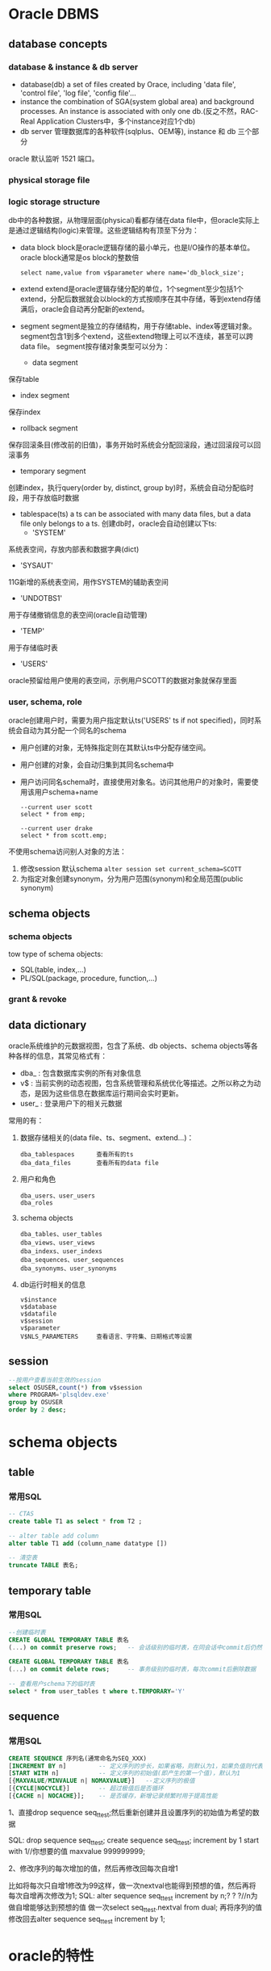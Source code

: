 * Oracle DBMS
** database concepts
*** database & instance & db server
    + database(db)
      a set of files created by Orace, including 'data file', 'control file', 'log file', 'config file'...
    + instance
      the combination of SGA(system global area) and background processes. An instance is associated with only one db.(反之不然，RAC-Real Application Clusters中，多个instance对应1个db)
    + db server
      管理数据库的各种软件(sqlplus、OEM等), instance 和 db 三个部分
    
    oracle 默认监听 1521 端口。

*** physical storage file
*** logic storage structure
    db中的各种数据，从物理层面(physical)看都存储在data file中，但oracle实际上是通过逻辑结构(logic)来管理。这些逻辑结构有顶至下分为：
    + data block
      block是oracle逻辑存储的最小单元，也是I/O操作的基本单位。oracle block通常是os block的整数倍
      #+BEGIN_EXAMPLE
      select name,value from v$parameter where name='db_block_size';
      #+END_EXAMPLE

    + extend
      extend是oracle逻辑存储分配的单位，1个segment至少包括1个extend，分配后数据就会以block的方式按顺序在其中存储，等到extend存储满后，oracle会自动再分配新的extend。

    + segment
      segment是独立的存储结构，用于存储table、index等逻辑对象。segment包含1到多个extend，这些extend物理上可以不连续，甚至可以跨data file。
      segment按存储对象类型可以分为：
      - data segment
	保存table
      - index segment
	保存index
      - rollback segment
	保存回滚条目(修改前的旧值)，事务开始时系统会分配回滚段，通过回滚段可以回滚事务
      - temporary segment
	创建index，执行query(order by, distinct, group by)时，系统会自动分配临时段，用于存放临时数据

    + tablespace(ts)
      a ts can be associated with many data files, but a data file only belongs to a ts.
      创建db时，oracle会自动创建以下ts:
      - 'SYSTEM'
	系统表空间，存放内部表和数据字典(dict)
      - 'SYSAUT'
	11G新增的系统表空间，用作SYSTEM的辅助表空间
      - 'UNDOTBS1'
	用于存储撤销信息的表空间(oracle自动管理)
      - 'TEMP'
	用于存储临时表
      - 'USERS'
	oracle预留给用户使用的表空间，示例用户SCOTT的数据对象就保存里面
	    
*** user, schema, role
    oracle创建用户时，需要为用户指定默认ts('USERS' ts if not specified)，同时系统会自动为其分配一个同名的schema
    + 用户创建的对象，无特殊指定则在其默认ts中分配存储空间。
    + 用户创建的对象，会自动归集到其同名schema中
    + 用户访问同名schema时，直接使用对象名。访问其他用户的对象时，需要使用该用户schema+name
      #+BEGIN_EXAMPLE
      --current user scott
      select * from emp;
      
      --current user drake
      select * from scott.emp;
      #+END_EXAMPLE
    
    不使用schema访问别人对象的方法：
    1. 修改session 默认schema
       ~alter session set current_schema=SCOTT~
    2. 为指定对象创建synonym，分为用户范围(synonym)和全局范围(public synonym)

** schema objects
*** schema objects      
    tow type of schema objects:
    - SQL(table, index,...)
    - PL/SQL(package, procedure, function,...)
*** grant & revoke
** data dictionary
    oracle系统维护的元数据视图，包含了系统、db objects、schema objects等各种各样的信息，其常见格式有：
    + dba_  : 包含数据库实例的所有对象信息
    + v$    : 当前实例的动态视图，包含系统管理和系统优化等描述。之所以称之为动态，是因为这些信息在数据库运行期间会实时更新。
    + user_ : 登录用户下的相关元数据

    常用的有：
    1. 数据存储相关的(data file、ts、segment、extend...)：
       #+BEGIN_EXAMPLE
       dba_tablespaces      查看所有的ts
       dba_data_files       查看所有的data file
       #+END_EXAMPLE

    2. 用户和角色
       #+BEGIN_EXAMPLE
       dba_users、user_users
       dba_roles
       #+END_EXAMPLE
       
    3. schema objects
       #+BEGIN_EXAMPLE
       dba_tables、user_tables
       dba_views、user_views
       dba_indexs、user_indexs
       dba_sequences、user_sequences
       dba_synonyms、user_synonyms
       #+END_EXAMPLE
       
    4. db运行时相关的信息
       #+BEGIN_EXAMPLE
       v$instance
       v$database
       v$datafile
       v$session
       v$parameter
       V$NLS_PARAMETERS     查看语言、字符集、日期格式等设置
       #+END_EXAMPLE
    
** session
   #+BEGIN_SRC sql
   --按用户查看当前生效的session
   select OSUSER,count(*) from v$session
   where PROGRAM='plsqldev.exe'
   group by OSUSER
   order by 2 desc;
   #+END_SRC
* schema objects
** table
*** 常用SQL
   #+BEGIN_SRC sql
     -- CTAS
     create table T1 as select * from T2 ;

     -- alter table add column
     alter table T1 add (column_name datatype [])

     -- 清空表
     truncate TABLE 表名;
   #+END_SRC
** temporary table 
*** 常用SQL
   #+BEGIN_SRC sql 
     --创建临时表
     CREATE GLOBAL TEMPORARY TABLE 表名
     (...) on commit preserve rows;   -- 会话级别的临时表，在同会话中commit后仍然保留数据

     CREATE GLOBAL TEMPORARY TABLE 表名
     (...) on commit delete rows;     -- 事务级别的临时表，每次commit后删除数据

     -- 查看用户schema下的临时表
     select * from user_tables t where t.TEMPORARY='Y'

   #+END_SRC
** sequence
*** 常用SQL
   #+BEGIN_SRC sql
     CREATE SEQUENCE 序列名(通常命名为SEQ_XXX)
	 [INCREMENT BY n]         -- 定义序列的步长，如果省略，则默认为1，如果负值则代表按照此步长递减
	 [START WITH n]           -- 定义序列的初始值(即产生的第一个值)，默认为1
	 [{MAXVALUE/MINVALUE n| NOMAXVALUE}]   --定义序列的极值
	 [{CYCLE|NOCYCLE}]        -- 超过极值后是否循环
	 [{CACHE n| NOCACHE}];    -- 是否缓存，新增记录频繁时用于提高性能
   #+END_SRC

1、直接drop sequence seq_t_test;然后重新创建并且设置序列的初始值为希望的数据

SQL:
drop sequence seq_t_test;
create sequence seq_t_test;
increment by 1
start with 1//你想要的值
maxvalue 999999999;

2、修改序列的每次增加的值，然后再修改回每次自增1

比如将每次只自增1修改为99这样，做一次nextval也能得到预想的值，然后再将每次自增再次修改为1;
SQL:
alter sequence seq_t_test increment by n;? ? ?//n为做自增能够达到预想的值
做一次select seq_t_test.nextval from dual;
再将序列的值修改回去alter sequence seq_t_test increment by 1;


* oracle的特性
** TODO 待归纳
服务器端：
NLS_DATABASE_PARAMETERS	服务器环境参数（语言、地区、日期格式、字符集。。。）
V$NLS_VALID_VALUES	支持的LANGUAGE 、TERRITORY、CHARACTERSET

客户端：
通过NLS_LANG环境变量设置：
NLS_LANG=<language>_<territory>.<client character set>， 如：AMERICAN_AMERICA.UTF8
LANGUAGE指定:
   -Oracle消息使用的语言
   -日期中月份和日显示
TERRITORY指定
   -货币和数字格式
   -地区和计算星期及日期的习惯
CHARACTERSET:
   -控制客户端应用程序使用的字符集

UTF8 ,  AL32UTF8
       Oracle的UTF8字符集由来已久，至少在8的时候就已经存在了，而对应的是UNICODE 3.0。而AL32UTF8字符集是9i才出现的，其对应的是UNICODE 5.0。这两种字符集的区别在于，UNICODE 5.0与3.0相比，又增加了一些新的补充字符。但是在实际当中，使用到这些新增字符的可能性非常小，因此绝大部分情况下，选择UTF8也是足够的。
       而对于数据库的访问而言，二者还是存在一定差异的。前面提到了AL32UTF8字符集是9i才出现的，那么对于9i以后的版本访问没有任何问题，但是对于8i及以前的版本，则不认识这个字符集。这就使得8i及更低版本的客户端在访问9i以上AL32UTF8的数据库时，会碰到各种各样的问题。因此，Oracle建议在选择AL32UTF8和UTF8字符集时，最关键的一点就是是否有8i及以下版本的客户端会登录到数据库中，如果没有则可以选择AL32UTF8，如果存在这种客户端，那么需要选择UTF8字符集。
       随着现在版本11g逐渐开始称为主流版本，8i客户端的情况已经越来越少见了，因此在11.2的DBCA中，UTF8已经不是推荐字符集列表中的一员了。

内置函数
转换函数：
ascii(字符) 字符转为数字。 返回字符（字符串则是首字符）对应的十进制数字  select ascii('ab') from dual ;
CHR(数字)   数字转为字符，ascii的反函数
asciistr(字符串)  对字符串进行转换，如果有非ascii码字符('\'除外，它会被转为'\005C')，转为\XXXX 的形式，XXXX是对应的十六进制值 select ASCIISTR('a串') from dual ; --> 'a\4E32'

** jdbc支持
    JDBC连接ORACLE的两种方式：THIN、OCI
    ~jdbc:oracle:thin:@youroraclehost:1521:yoursid~
    ~jdbc:oracle:oci:@youroracle-tns-name~
** rowid和rownum
    + rowid
      oracle的table中，每行数据都有一个隐藏的18位字符长度标识符列(rowid)，代表了该行在oracle中的物理地址。
      #+BEGIN_SRC sql
      select rowid, job, uname from emp
      #+END_SRC

    + rownum
      根据查询结果集生成的伪列(行号标识)，注意，rownum是基于结果集的rowid排序，order by 子句不会影响rownum的顺序。
      由于是基于结果集生成，where中使用时会有一些限制
      + 通常使用 '<, <=' 来筛选记录
      + 也可以使用 '!='，如 rownum !=10 ,等价于 rownum < 10
      + 也可以使用 between，但要包含1，如 rownum between 0/1 and 10 ,等价于 rownum <=10
      #+BEGIN_SRC sql
      select * from emp where rownum < 10
      #+END_SRC

    + row_number()函数
      因为rownum排序的特点(基于rowid)，oracle额外提供了按照其他规则来排序的row_number()函数，有两种用法:
      - 统一排序
        row_number() over (order by col_1[,col_2 ...])
      - 分区排序
	row_number() over (partition by col_n[,col_m ...] order by col_1[,col_2 ...])
** Query
**** 多column in
   #+BEGIN_SRC sql
     select * from T1 where (C1, C2) in (select C1,C2 from T2)
   #+END_SRC
**** with as语法
   通过with as可以创建临时表，在紧接着的select语句中复用。 
   优点：增加了SQL的易读性，如果构造了多个子查询，结构会更清晰；更重要的是：“一次分析，多次使用”
   注意：1. with必须紧跟引用的select语句; 2. with创建的临时表必须被引用，否则报错
   #+BEGIN_SRC sql
     with
     TT1 as (select ...)
     [, TT2 as (select ...)]
     select *
     from TT1
     ...
   #+END_SRC
**** TODO 行转列函数pivot()
**** 多行合并为一行 listagg(...) within group(...)
     #+BEGIN_SRC sql
       -- 普通条件查询，部门为20的员工
       select t.DEPTNO, t.ENAME FROM SCOTT.EMP t where t.DEPTNO='20';    --返回多行记录

       -- 将多行部门相同的员工记录合并为一行记录返回，通过','联接不同的ENAME'
       select t.DEPTNO, listagg(t.ENAME, ',') within group(order by t.ename) names
	 from SCOTT.EMP t
	where t.DEPTNO = '20'
       group by t.DEPTNO

       -- 返回多行记录，但每一行的员工记录都是多行的合并，这时候不需要group by子句
       select t.DEPTNO, listagg(t.ENAME, ',') within group(order by t.ename) over(partition by t.DEPTNO) names
	 from SCOTT.EMP t
	where t.DEPTNO = '20'
     #+END_SRC
**** 分区查询
** NULL比较
          | null = null      | F | 1 = null      | F |
          | null <> null     | F | 1 <> null     | F |
          | null is null     | T | 1 is null     | F |
          | null is not null | F | 1 is not null | T |
   oracle 中 '' 等价于 null
** DML(update/insert/delete)
*** merge into 语法
     #+BEGIN_SRC sql
     merge into 目标表 a 
     using 源表 b 
        on(a.条件字段1=b.条件字段1 and a.条件字段2=b.条件字段2 ……)     --必须有括号
      when matched then update set a.字段1=xxx,... 
      when not matched then insert(字段1,字段2……)values(值1,值2……)     --
     #+END_SRC    
*** sequence手工调整
    oracle从不同环境复制数据时，可能会需要手工处理sequence
    #+BEGIN_SRC sql
    -- 查看系统当前值
    SELECT * FROM USER_SEQUENCES WHERE SEQUENCE_NAME like 'SEQ_QDII_CUSCFG%';

    -- 根据实际的max id 和当前序列值，调整序列的增量值
    alter sequence SEQ_QDII_CUSCFG_CASHFILTER increment by 1;
    -- 翻动sequence
    select SEQ_QDII_CUSCFG_CASHFILTER.NEXTVAL from dual;
    #+END_SRC
*** insert into values一次插入多条数据
    oracle不支持insert into tablename(col1,...) value(col1,...),(col1,...)
    #+BEGIN_SRC sql
      insert all 
       into jack_20170206_aa values('4014033')
       into jack_20170206_aa values('4065304')
       into jack_20170206_aa values('4088136')
       into jack_20170206_aa values('4092405')
      select 1 from dual;
    #+END_SRC
** 权限相关
**** 查看用户下的对象授权其他用户的信息
   SELECT * FROM user_tab_privs_made
* build-in function
** 字符类
    #+BEGIN_EXAMPLE
    -- 字符和编码值
    select ASCII(‘汉’) from dual;       //15118729
    select CHR(15118729) from dual;     //汉
    
    -- 字符串处理
    CONCAT(s1,s2)        字符串连接，一般使用符号'||'
    
    INITCAP(s)、LOWER(s)、UPPER(s)
    select INITCAP('oh my god!') from dual;  -- Oh My God!
    
    LENGTH(s)            返回字符串长度
    SUBSTR(s,i[,j])      取子串(i是起始位置，j是指定长度)
       
    TRIM/LTRIM/RTRIM(s1[,s2])     
    删除s1首尾的s2(默认为空格)

    INSTR(s1,s2[,i][,j])
    字符串查找并返回指定位置

    REPLACE(s1,s2[,s3])
    使用s3(默认为空格)替换s1中的所有s2
    #+END_EXAMPLE
** 数字类
    #+BEGIN_EXAMPLE
    ABS(n)
    CEIL/FLOOR(n)
    ROUND(n1,n2)
    #+END_EXAMPLE
** 日期时间类
    日期默认格式是'DD-MON-YY'
    #+BEGIN_EXAMPLE
    SYSDATE()          返回系统当前日期
    ADD_MONTHS(d,i)    返回日期d加上i个月之后的结果 
    #+END_EXAMPLE
** 类型转换类
1. 时间戳字段转日期字符串
   TO_CHAR(timestamp, 'YYYY-MM-DD')

** instr()  
   instr(strA, strB [,start_position [,nth_appearance]] )，在strA中查找strB的位置，可以替代in, like
   
   #+BEGIN_SRC sql
   select * from tableName where name like '%helloworld%';    --传统的like
   select * from tableName where instr(name,'helloworld')>0;  --效果是一样的
   
   #+END_SRC
** decode() --case when的简化版本
    DECODE(value,if1,then1,if2,then2,if3,then3,...,else)
* PL/SQL
** Block
    PL/SQL以Block为单位编写和编译，其语法如下：
    #+BEGIN_EXAMPLE
      DECLARE --optional
	  <declarations>

      BEGIN   --mandatory
	  <executable statements. At least one executable statement>

      EXCEPTION --optional 
	  <exception handles>

      END;   --mandatory
      /
    #+END_EXAMPLE
    
    存在两种形式的Block:
    + Anonymous blocks
    + Named blocks (主要是Procedure & Function)
** Type
*** Char(size)
    常见字符类型:
    | CHAR     | 2000 bytes                  | fixed length       |
    | VARCHAR2 | 1-4000 bytes(for column)    | 根据实际值分配空间 |
    |          | 1-32767 bytes(for variable) | 推荐使用           |
    | VARCHAR  | the synonymous of VARCHAR2  | 推荐使用VARCHAR2   |

    NCHAR、NVARCHAR2
    类似于CHAR和VARCHAR2，但使用Unicode字符集。(UTF16 or UTF8)
    
    LONG、LONGRAW
    存储大容量的字符串或二进制数据，最大2GB。它们在Oracle中主要用于数据字典，用户推荐使用BLOB/CLOB

*** Number
    常见数字类型：
    | NUMBER | 可以存储定点数或浮点数，最大支持38位精度 |
    #+BEGIN_EXAMPLE
    A NUMBER(8,2);   // 8位精度，两位小数
    B NUMBER(8);     // 8位精度整数
    C NUMBER;        // 无指定限制，最多支持38位精度
    #+END_EXAMPLE

*** Date
    
** CALL    
*** CALL SP, 参数=>
  相当于=号。exec test（变量名=>值,...）这样写 括号里的变量顺序可以改变，无需按申明顺序。
* best pratics
** 业务主键 or 逻辑主键
    使用逻辑主键的主要原因是，业务主键一旦改变则系统中关联该主键的部分的修改将会是不可避免的，并且引用越多改动越大。而使用逻辑主键则只需要修改相应的业务主键相关的业务逻辑即可，减少了因为业务主键相关改变对系统的影响范围。业务逻辑的改变是不可避免的，因为“永远不变的是变化”，没有任何一个公司是一成不变的，没有任何一个业务是永远不变的。最典型的例子就是身份证升位和驾驶执照号换用身份证号的业务变更。而且现实中也确实出现了身份证号码重复的情况，这样如果用身份证号码作为主键也带来了难以处理的情况。当然应对改变，可以有很多解决方案，方案之一是做一新系统与时俱进，这对软件公司来说确实是件好事。
    
    使用逻辑主键的另外一个原因是，业务主键过大，不利于传输、处理和存储。我认为一般如果业务主键超过8字节就应该考虑使用逻辑主键了，因为int是4字节的，bigint是8字节的，而业务主键一般是字符串，同样是 8 字节的 bigint 和 8 字节的字符串在传输和处理上自然是 bigint 效率更高一些。想象一下 code == "12345678" 和 id == 12345678 的汇编码的不同就知道了。当然逻辑主键不一定是 int 或者 bigint ，而业务主键也不一定是字符串也可以是 int 或 datetime 等类型，同时传输的也不一定就是主键，这个就要具体分析了，但是原理类似，这里只是讨论通常情况。同时如果其他表需要引用该主键的话，也需要存储该主键，那么这个存储空间的开销也是不一样的。而且这些表的这个引用字段通常就是外键，或者通常也会建索引方便查找，这样也会造成存储空间的开销的不同，这也是需要具体分析的。
         
    使用逻辑主键的再一个原因是，使用 int 或者 bigint 作为外键进行联接查询，性能会比以字符串作为外键进行联接查询快。原理和上面的类似，这里不再重复。
         
    使用逻辑主键的再一个原因是，存在用户或维护人员误录入数据到业务主键中的问题。例如错把 RMB 录入为 RXB ，相关的引用都是引用了错误的数据，一旦需要修改则非常麻烦。如果使用逻辑主键则问题很好解决，如果使用业务主键则会影响到其他表的外键数据，当然也可以通过级联更新方式解决，但是不是所有都能级联得了的。
         
    使用业务主键的主要原因是，增加逻辑主键就是增加了一个业务无关的字段，而用户通常都是对于业务相关的字段进行查找（比如员工的工号，书本的 ISBN No. ），这样我们除了为逻辑主键加索引，还必须为这些业务字段加索引，这样数据库的性能就会下降，而且也增加了存储空间的开销。所以对于业务上确实不常改变的基础数据而言，使用业务主键不失是一个比较好的选择。另一方面，对于基础数据而言，一般的增、删、改都比较少，所以这部分的开销也不会太多，而如果这时候对于业务逻辑的改变有担忧的话，也是可以考虑使用逻辑主键的，这就需要具体问题具体分析了。
         
    使用业务主键的另外一个原因是，对于用户操作而言，都是通过业务字段进行的，所以在这些情况下，如果使用逻辑主键的话，必须要多做一次映射转换的动作。我认为这种担心是多余的，直接使用业务主键查询就能得到结果，根本不用管逻辑主键，除非业务主键本身就不唯一。另外，如果在设计的时候就考虑使用逻辑主键的话，编码的时候也是会以主键为主进行处理的，在系统内部传输、处理和存储都是相同的主键，不存在转换问题。除非现有系统是使用业务主键，要把现有系统改成使用逻辑主键，这种情况才会存在转换问题。暂时没有想到还有什么场景是存在这样的转换的。
使用业务主键的再一个原因是，对于银行系统而言安全性比性能更加重要，这时候就会考虑使用业务主键，既可以作为主键也可以作为冗余数据，避免因为使用逻辑主键带来的关联丢失问题。如果由于某种原因导致主表和子表关联关系丢失的话，银行可是会面临无法挽回的损失的。为了杜绝这种情况的发生，业务主键需要在重要的表中有冗余存在，这种情况最好的处理方式就是直接使用业务主键了。例如身份证号、存折号、卡号等。所以通常银行系统都要求使用业务主键，这个需求并不是出于性能的考虑而是出于安全性的考虑。

    使用复合主键的主要原因和使用业务主键是相关的，通常业务主键只使用一个字段不能解决问题，那就只能使用多个字段了。例如使用姓名字段不够用了，再加个生日字段。这种使用复合主键方式效率非常低，主要原因和上面对于较大的业务主键的情况类似。另外如果其他表要与该表关联则需要引用复合主键的所有字段，这就不单纯是性能问题了，还有存储空间的问题了，当然你也可以认为这是合理的数据冗余，方便查询，但是感觉有点得不偿失。
        
    使用复合主键的另外一个原因是，对于关系表来说必须关联两个实体表的主键，才能表示它们之间的关系，那么可以把这两个主键联合组成复合主键即可。如果两个实体存在多个关系，可以再加一个顺序字段联合组成复合主键，但是这样就会引入业务主键的弊端。当然也可以另外对这个关系表添加一个逻辑主键，避免了业务主键的弊端，同时也方便其他表对它的引用。
        
    综合来说，网上大多数人是倾向于用逻辑主键的，而对于实体表用复合主键方式的应该没有多少人认同。支持业务主键的人通常有种误解，认为逻辑主键必须对用户来说有意义，其实逻辑主键只是系统内部使用的，对用户来说是无需知道的。

    结论或推论：
    1、尽量避免使用业务主键，尽量使用逻辑主键。
    2、如果要使用业务主键必须保证业务主键相关的业务逻辑改变的概率为0，并且业务主键不太大，并且业务主键不能交由用户修改。
    3、除关系表外，尽量不使用复合主键。
